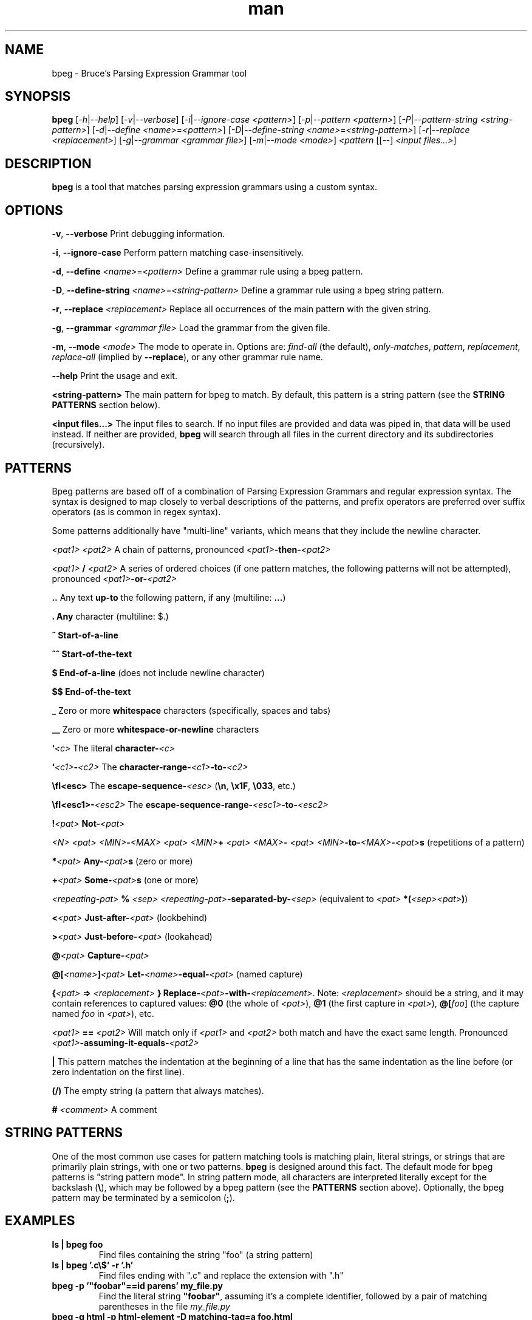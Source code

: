 .\" Manpage for bpeg.
.\" Contact bruce@bruce-hill.com to correct errors or typos.
.TH man 1 "Sep 12, 2020" "0.1" "bpeg manual page"
.SH NAME
bpeg \- Bruce's Parsing Expression Grammar tool
.SH SYNOPSIS
.B bpeg
[\fI-h\fR|\fI--help\fR]
[\fI-v\fR|\fI--verbose\fR]
[\fI-i\fR|\fI--ignore-case\fR \fI<pattern>\fR]
[\fI-p\fR|\fI--pattern\fR \fI<pattern>\fR]
[\fI-P\fR|\fI--pattern-string\fR \fI<string-pattern>\fR]
[\fI-d\fR|\fI--define\fR \fI<name>\fR=\fI<pattern>\fR]
[\fI-D\fR|\fI--define-string\fR \fI<name>\fR=\fI<string-pattern>\fR]
[\fI-r\fR|\fI--replace\fR \fI<replacement>\fR]
[\fI-g\fR|\fI--grammar\fR \fI<grammar file>\fR]
[\fI-m\fR|\fI--mode\fR \fI<mode>\fR]
\fI<pattern\fR
[[--] \fI<input files...>\fR]
.SH DESCRIPTION
\fBbpeg\fR is a tool that matches parsing expression grammars using a custom syntax.
.SH OPTIONS
.B \-v\fR, \fB--verbose
Print debugging information.

.B \-i\fR, \fB--ignore-case
Perform pattern matching case-insensitively.

.B \-d\fR, \fB--define \fI<name>\fR=\fI<pattern>\fR
Define a grammar rule using a bpeg pattern.

.B \-D\fR, \fB--define-string \fI<name>\fR=\fI<string-pattern>\fR
Define a grammar rule using a bpeg string pattern.

.B \-r\fR, \fB--replace \fI<replacement>\fR
Replace all occurrences of the main pattern with the given string.

.B \-g\fR, \fB--grammar \fI<grammar file>\fR
Load the grammar from the given file.

.B \-m\fR, \fB--mode \fI<mode>\fR
The mode to operate in. Options are: \fIfind-all\fR (the default),
\fIonly-matches\fR, \fIpattern\fR, \fIreplacement\fR, \fIreplace-all\fR
(implied by \fB--replace\fR), or any other grammar rule name.

.B \--help
Print the usage and exit.

.B <string-pattern>
The main pattern for bpeg to match. By default, this pattern is a string
pattern (see the \fBSTRING PATTERNS\fR section below).

.B <input files...>
The input files to search. If no input files are provided and data was
piped in, that data will be used instead. If neither are provided,
\fBbpeg\fR will search through all files in the current directory and
its subdirectories (recursively).

.SH PATTERNS
Bpeg patterns are based off of a combination of Parsing Expression Grammars
and regular expression syntax. The syntax is designed to map closely to
verbal descriptions of the patterns, and prefix operators are preferred over
suffix operators (as is common in regex syntax).

Some patterns additionally have "multi-line" variants, which means that they
include the newline character.

.I <pat1> <pat2>
A chain of patterns, pronounced \fI<pat1>\fB-then-\fI<pat2>\fR

.I <pat1> \fB/\fI <pat2>\fR
A series of ordered choices (if one pattern matches, the following patterns
will not be attempted), pronounced \fI<pat1>\fB-or-\fI<pat2>\fR

.B ..
Any text \fBup-to\fR the following pattern, if any (multiline: \fB...\fR)

.B .
\fBAny\fR character (multiline: $.)

.B ^
\fBStart-of-a-line\fR

.B ^^
\fBStart-of-the-text\fR

.B $
\fBEnd-of-a-line\fR (does not include newline character)

.B $$
\fBEnd-of-the-text\fR

.B _
Zero or more \fBwhitespace\fR characters (specifically, spaces and tabs)

.B __
Zero or more \fBwhitespace-or-newline\fR characters

.B `\fI<c>\fR
The literal \fBcharacter-\fI<c>\fR

.B `\fI<c1>\fB-\fI<c2>\fR
The \fBcharacter-range-\fI<c1>\fB-to-\fI<c2>\fR

.B \\\fI<esc>\fR
The \fBescape-sequence-\fI<esc>\fR (\fB\\n\fR, \fB\\x1F\fR, \fB\\033\fR, etc.)

.B \\\fI<esc1>\fB-\fI<esc2>\fR
The \fBescape-sequence-range-\fI<esc1>\fB-to-\fI<esc2>\fR

.B !\fI<pat>\fR
\fBNot-\fI<pat>\fR

.B \fI<N> <pat>\fR
.B \fI<MIN>\fB-\fI<MAX> <pat>\fR
.B \fI<MIN>\fB+ \fI<pat>\fR
.B \fI<MAX>\fB- \fI<pat>\fR
\fI<MIN>\fB-to-\fI<MAX>\fB-\fI<pat>\fBs\fR (repetitions of a pattern)

.B *\fI<pat>\fR
\fBAny-\fI<pat>\fBs\fR (zero or more)

.B +\fI<pat>\fR
\fBSome-\fI<pat>\fBs\fR (one or more)

.B \fI<repeating-pat>\fR \fB%\fI <sep>\fR
\fI<repeating-pat>\fB-separated-by-\fI<sep>\fR (equivalent to \fI<pat>
\fB*(\fI<sep><pat>\fB)\fR)

.B <\fI<pat>\fR
\fBJust-after-\fI<pat>\fR (lookbehind)

.B >\fI<pat>\fR
\fBJust-before-\fI<pat>\fR (lookahead)

.B @\fI<pat>\fR
\fBCapture-\fI<pat>\fR

.B @[\fI<name>\fB]\fI<pat>\fR
\fBLet-\fI<name>\fB-equal-\fI<pat>\fR (named capture)

.B {\fI<pat>\fB => "\fI<replacement>\fB"}
\fBReplace-\fI<pat>\fB-with-\fI<replacement>\fR. Note: \fI<replacement>\fR should
be a string, and it may contain references to captured values: \fB@0\fR
(the whole of \fI<pat>\fR), \fB@1\fR (the first capture in \fI<pat>\fR),
\fB@[\fIfoo\fR]\fR (the capture named \fIfoo\fR in \fI<pat>\fR), etc.

.B \fI<pat1>\fB == \fI<pat2>\fR
Will match only if \fI<pat1>\fR and \fI<pat2>\fR both match and have the exact
same length. Pronounced \fI<pat1>\fB-assuming-it-equals-\fI<pat2>\fR

.B |
This pattern matches the indentation at the beginning of a line that has the
same indentation as the line before (or zero indentation on the first line).

.B (/)
The empty string (a pattern that always matches).

.B # \fI<comment>\fR
A comment

.SH STRING PATTERNS
One of the most common use cases for pattern matching tools is matching plain,
literal strings, or strings that are primarily plain strings, with one or two
patterns. \fBbpeg\fR is designed around this fact. The default mode for bpeg
patterns is "string pattern mode". In string pattern mode, all characters
are interpreted literally except for the backslash (\fB\\\fR), which may be
followed by a bpeg pattern (see the \fBPATTERNS\fR section above). Optionally,
the bpeg pattern may be terminated by a semicolon (\fB;\fR).

.SH EXAMPLES
.TP
.B
ls | bpeg foo
Find files containing the string "foo" (a string pattern)

.TP
.B
ls | bpeg '.c\\$' -r '.h'
Find files ending with ".c" and replace the extension with ".h"

.TP
.B
bpeg -p '"foobar"==id parens' my_file.py
Find the literal string \fB"foobar"\fR, assuming it's a complete identifier,
followed by a pair of matching parentheses in the file \fImy_file.py\fR

.TP
.B
bpeg -g html -p html-element -D matching-tag=a foo.html
Using the \fIhtml\fR grammar, find all \fIhtml-element\fRs matching
the tag \fIa\fR in the file \fIfoo.html\fR


.SH AUTHOR
Bruce Hill (bruce@bruce-hill.com)
